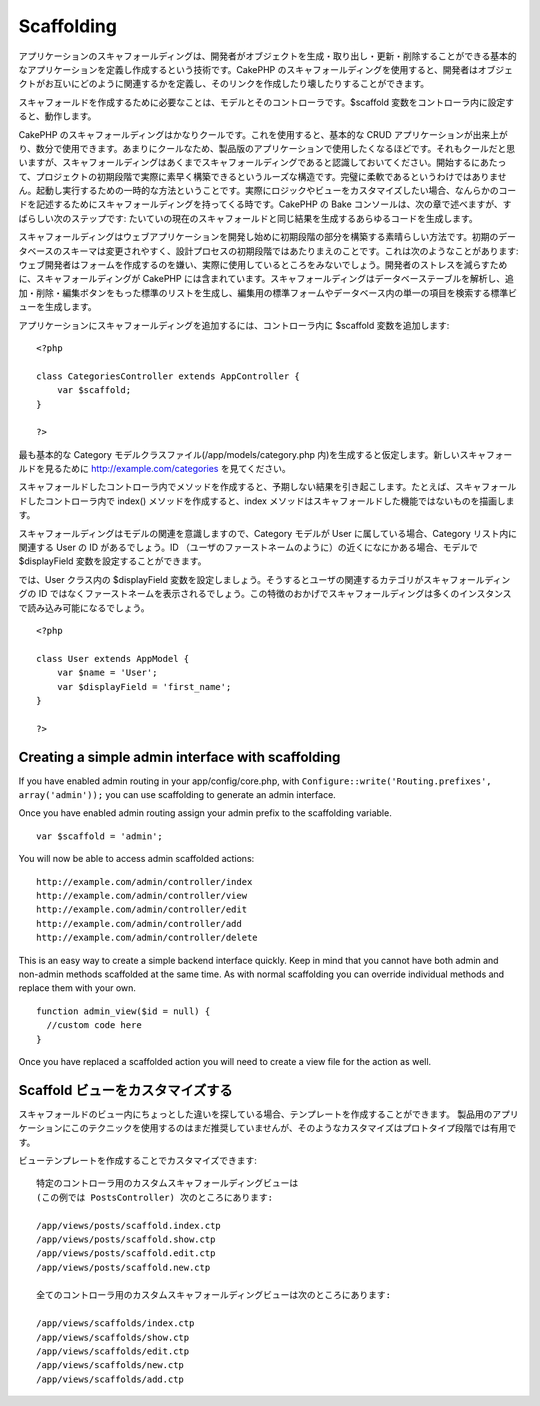 Scaffolding
###########

アプリケーションのスキャフォールディングは、開発者がオブジェクトを生成・取り出し・更新・削除することができる基本的なアプリケーションを定義し作成するという技術です。CakePHP
のスキャフォールディングを使用すると、開発者はオブジェクトがお互いにどのように関連するかを定義し、そのリンクを作成したり壊したりすることができます。

スキャフォールドを作成するために必要なことは、モデルとそのコントローラです。$scaffold
変数をコントローラ内に設定すると、動作します。

CakePHP
のスキャフォールディングはかなりクールです。これを使用すると、基本的な
CRUD
アプリケーションが出来上がり、数分で使用できます。あまりにクールなため、製品版のアプリケーションで使用したくなるほどです。それもクールだと思いますが、スキャフォールディングはあくまでスキャフォールディングであると認識しておいてください。開始するにあたって、プロジェクトの初期段階で実際に素早く構築できるというルーズな構造です。完璧に柔軟であるというわけではありません。起動し実行するための一時的な方法ということです。実際にロジックやビューをカスタマイズしたい場合、なんらかのコードを記述するためにスキャフォールディングを持ってくる時です。CakePHP
の Bake コンソールは、次の章で述べますが、すばらしい次のステップです:
たいていの現在のスキャフォールドと同じ結果を生成するあらゆるコードを生成します。

スキャフォールディングはウェブアプリケーションを開発し始めに初期段階の部分を構築する素晴らしい方法です。初期のデータベースのスキーマは変更されやすく、設計プロセスの初期段階ではあたりまえのことです。これは次のようなことがあります:
ウェブ開発者はフォームを作成するのを嫌い、実際に使用しているところをみないでしょう。開発者のストレスを減らすために、スキャフォールディングが
CakePHP
には含まれています。スキャフォールディングはデータベーステーブルを解析し、追加・削除・編集ボタンをもった標準のリストを生成し、編集用の標準フォームやデータベース内の単一の項目を検索する標準ビューを生成します。

アプリケーションにスキャフォールディングを追加するには、コントローラ内に
$scaffold 変数を追加します:

::

    <?php

    class CategoriesController extends AppController {
        var $scaffold;
    }

    ?>

最も基本的な Category モデルクラスファイル(/app/models/category.php
内)を生成すると仮定します。新しいスキャフォールドを見るために
http://example.com/categories を見てください。

スキャフォールドしたコントローラ内でメソッドを作成すると、予期しない結果を引き起こします。たとえば、スキャフォールドしたコントローラ内で
index() メソッドを作成すると、index
メソッドはスキャフォールドした機能ではないものを描画します。

スキャフォールディングはモデルの関連を意識しますので、Category モデルが
User に属している場合、Category リスト内に関連する User の ID
があるでしょう。ID
（ユーザのファーストネームのように）の近くになにかある場合、モデルで
$displayField 変数を設定することができます。

では、User クラス内の $displayField
変数を設定しましょう。そうするとユーザの関連するカテゴリがスキャフォールディングの
ID
ではなくファーストネームを表示されるでしょう。この特徴のおかげでスキャフォールディングは多くのインスタンスで読み込み可能になるでしょう。

::

    <?php

    class User extends AppModel {
        var $name = 'User';
        var $displayField = 'first_name';
    }

    ?>

Creating a simple admin interface with scaffolding
==================================================

If you have enabled admin routing in your app/config/core.php, with
``Configure::write('Routing.prefixes', array('admin'));`` you can use
scaffolding to generate an admin interface.

Once you have enabled admin routing assign your admin prefix to the
scaffolding variable.

::

    var $scaffold = 'admin';

You will now be able to access admin scaffolded actions:

::

    http://example.com/admin/controller/index
    http://example.com/admin/controller/view
    http://example.com/admin/controller/edit
    http://example.com/admin/controller/add
    http://example.com/admin/controller/delete

This is an easy way to create a simple backend interface quickly. Keep
in mind that you cannot have both admin and non-admin methods scaffolded
at the same time. As with normal scaffolding you can override individual
methods and replace them with your own.

::

    function admin_view($id = null) {
      //custom code here
    }

Once you have replaced a scaffolded action you will need to create a
view file for the action as well.

Scaffold ビューをカスタマイズする
=================================

スキャフォールドのビュー内にちょっとした違いを探している場合、テンプレートを作成することができます。
製品用のアプリケーションにこのテクニックを使用するのはまだ推奨していませんが、そのようなカスタマイズはプロトタイプ段階では有用です。

ビューテンプレートを作成することでカスタマイズできます:

::

    特定のコントローラ用のカスタムスキャフォールディングビューは
    (この例では PostsController) 次のところにあります:

    /app/views/posts/scaffold.index.ctp
    /app/views/posts/scaffold.show.ctp
    /app/views/posts/scaffold.edit.ctp
    /app/views/posts/scaffold.new.ctp

    全てのコントローラ用のカスタムスキャフォールディングビューは次のところにあります:

    /app/views/scaffolds/index.ctp
    /app/views/scaffolds/show.ctp
    /app/views/scaffolds/edit.ctp
    /app/views/scaffolds/new.ctp
    /app/views/scaffolds/add.ctp

